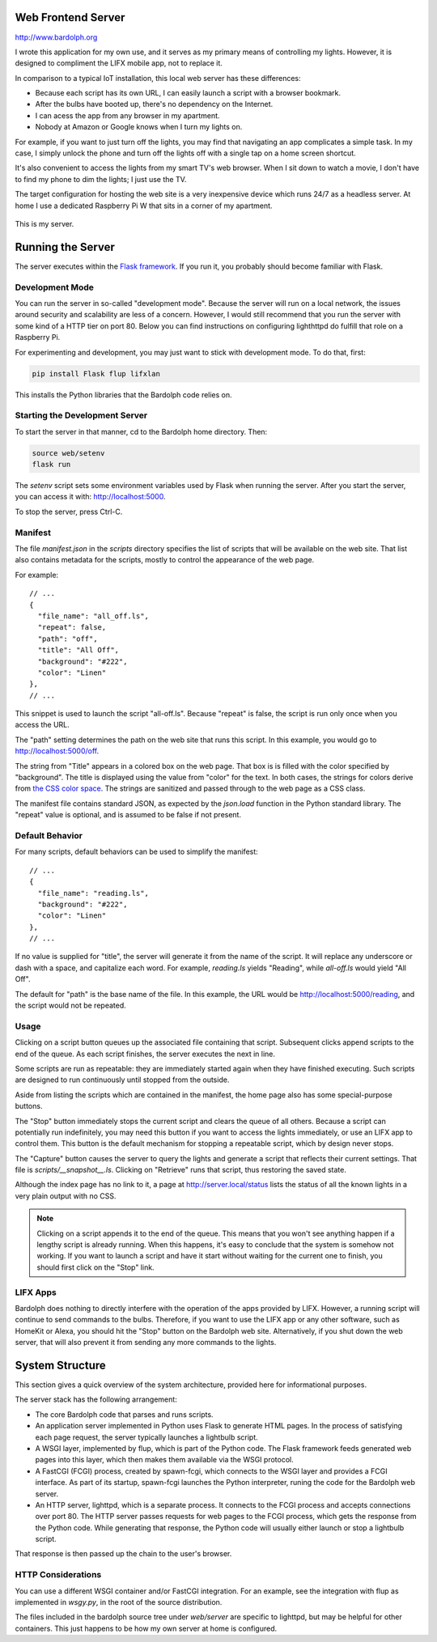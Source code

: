 .. index::
   web server; description

.. _web_server:

Web Frontend Server
###################
http://www.bardolph.org

.. :: web_mobile_small.png
   :align: center

I wrote this application for my own use, and it serves
as my primary means of controlling my lights. However, it is designed to
compliment the LIFX mobile app, not to replace it.

In comparison to a typical IoT installation, this local web server has
these  differences:

* Because each script has its own URL, I can easily launch a script with
  a browser bookmark.
* After the bulbs have booted up, there's no dependency on the Internet.
* I can acess the app from any browser in my apartment.
* Nobody at Amazon or Google knows when I turn my lights on.

For example, if you want to just turn off the lights, you may
find that navigating an app complicates a simple task. In my case,
I simply unlock the phone and turn off the lights off with a single 
tap on a home screen shortcut.

.. image:: home.png
   :align: center

It's also convenient to access the lights from my smart TV's web
browser. When I sit down to watch a movie, I don't have to find
my phone to dim the lights; I just use the TV.

.. image:: tv_screenshot.png
   :align: center

The target configuration for hosting the web site is a very inexpensive
device which runs 24/7 as a headless server. At home I use a dedicated
Raspberry Pi W that sits in a corner of my apartment.

.. figure:: server.jpg
   :align: center
   
   This is my server.

Running the Server
##################
The server executes within the 
`Flask framework <https://flask.palletsprojects.com>`_. If you run it,
you probably should become familiar with Flask.

Development Mode
================
You can run the server in so-called "development mode". Because the
server will run on a local network, the issues around security and
scalability are less of a concern. However, I would still recommend that
you run the server with some kind of a HTTP tier on port 80. Below you
can find instructions on configuring lighthttpd do fulfill that role on
a Raspberry Pi.

For experimenting and development, you may just want to stick with
development mode. To do that, first:

.. code-block:: bash

  pip install Flask flup lifxlan

This installs the Python libraries that the Bardolph code relies on.

.. index::
   single: development server

Starting the Development Server
===============================
To start the server in that manner,  cd to the Bardolph
home directory. Then:

.. code-block:: bash

  source web/setenv
  flask run


The `setenv` script sets some environment variables used by Flask when
running the server. After you start the server, you can access it with:
http://localhost:5000.

To stop the server,  press Ctrl-C.
  

.. index::
   single: manifest

Manifest
========
The file `manifest.json` in the `scripts` directory specifies the list of
scripts that will be available on the web site. That list also contains 
metadata for the scripts, mostly to control the appearance of the web page. 

For example:

::

  // ...
  {  
    "file_name": "all_off.ls",
    "repeat": false,
    "path": "off",
    "title": "All Off",
    "background": "#222",
    "color": "Linen"
  },
  // ...


This snippet is used to launch the script "all-off.ls". Because "repeat" is
false, the script is run only once when you access the URL. 

The "path" setting determines the path on the web site that runs this script.
In this example, you would go to http://localhost:5000/off.

The string from "Title" appears in a colored box on the web page. That box
is is filled with the color specified by "background". The title is displayed
using the value from "color" for the text. In both cases, the strings for
colors derive from
`the CSS color space <https://developer.mozilla.org/Web/CSS/color_value>`_.
The strings are sanitized and passed through to the web page as a CSS class.

The manifest file contains standard JSON, as expected by the `json.load`
function in the Python standard library. The "repeat" value is optional,
and is assumed to be false if not present.

Default Behavior
================
For many scripts, default behaviors can be used to simplify the manifest:

::

  // ...
  {  
    "file_name": "reading.ls",
    "background": "#222",
    "color": "Linen"
  },
  // ...


If no value is supplied for "title", the server will generate it from the
name of the script. It will replace any underscore or dash with a space, and
capitalize each word. For example, `reading.ls` yields "Reading", 
while `all-off.ls` would yield "All Off".

The default for "path" is the base name of the file. In this example, the URL
would be http://localhost:5000/reading, and the script would not be repeated.

Usage
=====
Clicking on a script button queues up the associated file containing that
script. Subsequent clicks append scripts to the end of the queue. As each
script finishes, the server executes the next in line.

Some scripts are run as repeatable: they are immediately started again when 
they have finished executing. Such scripts are designed to run continuously 
until stopped from the outside.

Aside from listing the scripts which are contained in the manifest, the home page
also has some special-purpose buttons.

The "Stop" button immediately stops the current script and clears the queue of
all others. Because a script can potentially run indefinitely, you may need
this button if you want to access the lights immediately, or use an LIFX
app to control them. This button is the default mechanism for stopping a
repeatable script, which by design never stops.

The "Capture" button causes the server to query the lights and generate
a script that reflects their current settings. That file is
`scripts/__snapshot__.ls`. Clicking on "Retrieve" runs that script, thus
restoring the saved state.

Although the index page has no link to it, a page at http://server.local/status
lists the status of all the known lights in a very plain output with no CSS.

.. note::
  Clicking on a script appends it to the end of the queue. This means that
  you won't see anything happen if a lengthy script is already running. 
  When this happens, it's easy to conclude that the system is somehow not
  working. If you want to launch a script and have it start without waiting
  for the current one to finish, you should first click on the "Stop" link.

LIFX Apps
=========
Bardolph does nothing to directly interfere with the operation of the apps provided
by LIFX. However, a running script will continue to send commands to the bulbs.
Therefore, if you want to use the LIFX app or any other software, such as HomeKit
or Alexa, you should hit the "Stop" button on the Bardolph web site. Alternatively,
if you shut down the web server, that will also prevent it from sending any
more commands to the lights.

System Structure
################
This section gives a quick overview of the system architecture,
provided here for informational purposes.

The server stack has the following arrangement:

* The core Bardolph code that parses and runs scripts.
* An application server implemented in Python uses Flask to generate
  HTML pages. In the process of satisfying each page request, the server
  typically launches a lightbulb script.
* A WSGI layer, implemented by flup, which is part of the Python code.
  The Flask framework feeds generated web pages into this layer, which
  then makes them available via the WSGI protocol.
* A FastCGI (FCGI) process, created by spawn-fcgi, which connects to the
  WSGI layer and provides a FCGI interface. As part of its startup, spawn-fcgi
  launches the Python interpreter, runing the code for the Bardolph web server.
* An HTTP server, lighttpd, which is a separate process. It connects to the
  FCGI process and accepts connections over port 80. The HTTP server
  passes requests for web pages to the FCGI process, which gets the
  response from the Python code. While generating that response, the Python
  code will usually either launch or stop a lightbulb script.

That response is then passed up the chain to the user's browser.

HTTP Considerations
===================
You can use  a different WSGI container and/or FastCGI integration. 
For an example, see the integration with flup as implemented in
`wsgy.py`, in the root of the source distribution.

The files included in the bardolph source tree under `web/server` are
specific to lighttpd, but may be helpful for other containers. This just
happens to be how my own server at home is configured.

